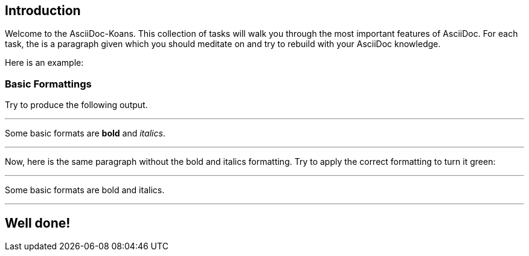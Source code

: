 ifndef::imagesdir[:imagesdir: ../images]
== Introduction

Welcome to the AsciiDoc-Koans.
This collection of tasks will walk you through the most important features of AsciiDoc.
For each task, the is a paragraph given which you should meditate on and try to rebuild with your AsciiDoc knowledge.

Here is an example:

=== Basic Formattings

Try to produce the following output.

'''
//solution
Some basic formats are *bold* and _italics_.

'''
//hint

Now, here is the same paragraph without the bold and italics formatting.
Try to apply the correct formatting to turn it green:

'''
// your input

Some basic formats are bold and italics.

'''
// next task
== Well done!